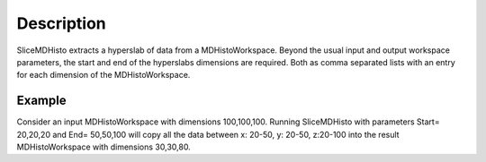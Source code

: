 .. algorithm::

.. summary::

.. alias::

.. properties::

Description
-----------

SliceMDHisto extracts a hyperslab of data from a MDHistoWorkspace. Beyond
the usual input and output workspace parameters, the start and end of the
hyperslabs dimensions are required. Both  as comma separated lists with an
entry for each dimension of the MDHistoWorkspace.

Example
#######

Consider an input MDHistoWorkspace with dimensions 100,100,100.
Running SliceMDHisto with parameters Start= 20,20,20 and End= 50,50,100
will copy all the data between x: 20-50, y: 20-50, z:20-100 into the
result MDHistoWorkspace with dimensions 30,30,80.

.. categories::

